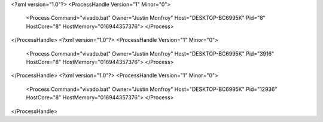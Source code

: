<?xml version="1.0"?>
<ProcessHandle Version="1" Minor="0">
    <Process Command="vivado.bat" Owner="Justin Monfroy" Host="DESKTOP-BC6995K" Pid="8" HostCore="8" HostMemory="016944357376">
    </Process>
</ProcessHandle>
<?xml version="1.0"?>
<ProcessHandle Version="1" Minor="0">
    <Process Command="vivado.bat" Owner="Justin Monfroy" Host="DESKTOP-BC6995K" Pid="3916" HostCore="8" HostMemory="016944357376">
    </Process>
</ProcessHandle>
<?xml version="1.0"?>
<ProcessHandle Version="1" Minor="0">
    <Process Command="vivado.bat" Owner="Justin Monfroy" Host="DESKTOP-BC6995K" Pid="12936" HostCore="8" HostMemory="016944357376">
    </Process>
</ProcessHandle>
